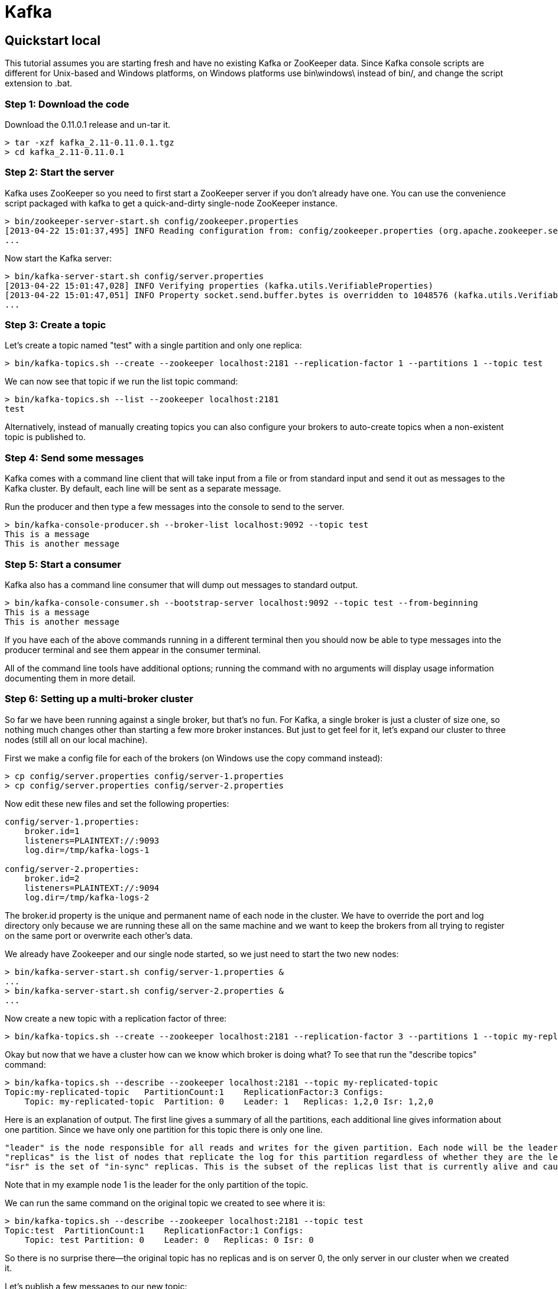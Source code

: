 ﻿= Kafka

:toc:

== Quickstart local 

This tutorial assumes you are starting fresh and have no existing Kafka or ZooKeeper data. Since Kafka console scripts are different for Unix-based and Windows platforms, on Windows platforms use bin\windows\ instead of bin/, and change the script extension to .bat.

=== Step 1: Download the code
Download the 0.11.0.1 release and un-tar it.

----

> tar -xzf kafka_2.11-0.11.0.1.tgz
> cd kafka_2.11-0.11.0.1

----

=== Step 2: Start the server

Kafka uses ZooKeeper so you need to first start a ZooKeeper server if you don't already have one. You can use the convenience script packaged with kafka to get a quick-and-dirty single-node ZooKeeper instance.

----	
> bin/zookeeper-server-start.sh config/zookeeper.properties
[2013-04-22 15:01:37,495] INFO Reading configuration from: config/zookeeper.properties (org.apache.zookeeper.server.quorum.QuorumPeerConfig)
...
----

Now start the Kafka server:

----
> bin/kafka-server-start.sh config/server.properties
[2013-04-22 15:01:47,028] INFO Verifying properties (kafka.utils.VerifiableProperties)
[2013-04-22 15:01:47,051] INFO Property socket.send.buffer.bytes is overridden to 1048576 (kafka.utils.VerifiableProperties)
...
----

=== Step 3: Create a topic

Let's create a topic named "test" with a single partition and only one replica:

----	
> bin/kafka-topics.sh --create --zookeeper localhost:2181 --replication-factor 1 --partitions 1 --topic test
----

We can now see that topic if we run the list topic command:

----	
> bin/kafka-topics.sh --list --zookeeper localhost:2181
test
----

Alternatively, instead of manually creating topics you can also configure your brokers to auto-create topics when a non-existent topic is published to.

=== Step 4: Send some messages

Kafka comes with a command line client that will take input from a file or from standard input and send it out as messages to the Kafka cluster. By default, each line will be sent as a separate message.

Run the producer and then type a few messages into the console to send to the server.

----	
> bin/kafka-console-producer.sh --broker-list localhost:9092 --topic test
This is a message
This is another message
----

=== Step 5: Start a consumer

Kafka also has a command line consumer that will dump out messages to standard output.

----	
> bin/kafka-console-consumer.sh --bootstrap-server localhost:9092 --topic test --from-beginning
This is a message
This is another message
----

If you have each of the above commands running in a different terminal then you should now be able to type messages into the producer terminal and see them appear in the consumer terminal.

All of the command line tools have additional options; running the command with no arguments will display usage information documenting them in more detail.

=== Step 6: Setting up a multi-broker cluster

So far we have been running against a single broker, but that's no fun. For Kafka, a single broker is just a cluster of size one, so nothing much changes other than starting a few more broker instances. But just to get feel for it, let's expand our cluster to three nodes (still all on our local machine).

First we make a config file for each of the brokers (on Windows use the copy command instead):

----	
> cp config/server.properties config/server-1.properties
> cp config/server.properties config/server-2.properties
----

Now edit these new files and set the following properties:

----	
config/server-1.properties:
    broker.id=1
    listeners=PLAINTEXT://:9093
    log.dir=/tmp/kafka-logs-1
 
config/server-2.properties:
    broker.id=2
    listeners=PLAINTEXT://:9094
    log.dir=/tmp/kafka-logs-2
----

The broker.id property is the unique and permanent name of each node in the cluster. We have to override the port and log directory only because we are running these all on the same machine and we want to keep the brokers from all trying to register on the same port or overwrite each other's data.

We already have Zookeeper and our single node started, so we just need to start the two new nodes:
	
----
> bin/kafka-server-start.sh config/server-1.properties &
...
> bin/kafka-server-start.sh config/server-2.properties &
...
----

Now create a new topic with a replication factor of three:

----	
> bin/kafka-topics.sh --create --zookeeper localhost:2181 --replication-factor 3 --partitions 1 --topic my-replicated-topic
----

Okay but now that we have a cluster how can we know which broker is doing what? To see that run the "describe topics" command:

----	
> bin/kafka-topics.sh --describe --zookeeper localhost:2181 --topic my-replicated-topic
Topic:my-replicated-topic   PartitionCount:1    ReplicationFactor:3 Configs:
    Topic: my-replicated-topic  Partition: 0    Leader: 1   Replicas: 1,2,0 Isr: 1,2,0
----

Here is an explanation of output. The first line gives a summary of all the partitions, each additional line gives information about one partition. Since we have only one partition for this topic there is only one line.

    "leader" is the node responsible for all reads and writes for the given partition. Each node will be the leader for a randomly selected portion of the partitions.
    "replicas" is the list of nodes that replicate the log for this partition regardless of whether they are the leader or even if they are currently alive.
    "isr" is the set of "in-sync" replicas. This is the subset of the replicas list that is currently alive and caught-up to the leader. 

Note that in my example node 1 is the leader for the only partition of the topic.

We can run the same command on the original topic we created to see where it is:

----	
> bin/kafka-topics.sh --describe --zookeeper localhost:2181 --topic test
Topic:test  PartitionCount:1    ReplicationFactor:1 Configs:
    Topic: test Partition: 0    Leader: 0   Replicas: 0 Isr: 0
----

So there is no surprise there—the original topic has no replicas and is on server 0, the only server in our cluster when we created it.

Let's publish a few messages to our new topic:

----
> bin/kafka-console-producer.sh --broker-list localhost:9092 --topic my-replicated-topic
...
my test message 1
my test message 2
^C
----

Now let's consume these messages:

----	
> bin/kafka-console-consumer.sh --bootstrap-server localhost:9092 --from-beginning --topic my-replicated-topic
...
my test message 1
my test message 2
^C
----

Now let's test out fault-tolerance. Broker 1 was acting as the leader so let's kill it:

----	
> ps aux | grep server-1.properties
7564 ttys002    0:15.91 /System/Library/Frameworks/JavaVM.framework/Versions/1.8/Home/bin/java...
> kill -9 7564
On Windows use:
	
> wmic process get processid,caption,commandline | find "java.exe" | find "server-1.properties"
java.exe    java  -Xmx1G -Xms1G -server -XX:+UseG1GC ... build\libs\kafka_2.11-0.11.0.1.jar"  kafka.Kafka config\server-1.properties    644
> taskkill /pid 644 /f
----

Leadership has switched to one of the slaves and node 1 is no longer in the in-sync replica set:

----	
> bin/kafka-topics.sh --describe --zookeeper localhost:2181 --topic my-replicated-topic
Topic:my-replicated-topic   PartitionCount:1    ReplicationFactor:3 Configs:
    Topic: my-replicated-topic  Partition: 0    Leader: 2   Replicas: 1,2,0 Isr: 2,0
----

But the messages are still available for consumption even though the leader that took the writes originally is down:

----	
> bin/kafka-console-consumer.sh --bootstrap-server localhost:9092 --from-beginning --topic my-replicated-topic
...
my test message 1
my test message 2
^C
----

=== Step 7: Use Kafka Connect to import/export data

Writing data from the console and writing it back to the console is a convenient place to start, but you'll probably want to use data from other sources or export data from Kafka to other systems. For many systems, instead of writing custom integration code you can use Kafka Connect to import or export data.

Kafka Connect is a tool included with Kafka that imports and exports data to Kafka. It is an extensible tool that runs connectors, which implement the custom logic for interacting with an external system. In this quickstart we'll see how to run Kafka Connect with simple connectors that import data from a file to a Kafka topic and export data from a Kafka topic to a file.

First, we'll start by creating some seed data to test with:

----	
> echo -e "foo\nbar" > test.txt
----

Next, we'll start two connectors running in standalone mode, which means they run in a single, local, dedicated process. We provide three configuration files as parameters. The first is always the configuration for the Kafka Connect process, containing common configuration such as the Kafka brokers to connect to and the serialization format for data. The remaining configuration files each specify a connector to create. These files include a unique connector name, the connector class to instantiate, and any other configuration required by the connector.

----	
> bin/connect-standalone.sh config/connect-standalone.properties config/connect-file-source.properties config/connect-file-sink.properties
----

These sample configuration files, included with Kafka, use the default local cluster configuration you started earlier and create two connectors: the first is a source connector that reads lines from an input file and produces each to a Kafka topic and the second is a sink connector that reads messages from a Kafka topic and produces each as a line in an output file.

During startup you'll see a number of log messages, including some indicating that the connectors are being instantiated. Once the Kafka Connect process has started, the source connector should start reading lines from test.txt and producing them to the topic connect-test, and the sink connector should start reading messages from the topic connect-test and write them to the file test.sink.txt. We can verify the data has been delivered through the entire pipeline by examining the contents of the output file:

----	
> cat test.sink.txt
foo
bar
----

Note that the data is being stored in the Kafka topic connect-test, so we can also run a console consumer to see the data in the topic (or use custom consumer code to process it):

----	
> bin/kafka-console-consumer.sh --bootstrap-server localhost:9092 --topic connect-test --from-beginning
{"schema":{"type":"string","optional":false},"payload":"foo"}
{"schema":{"type":"string","optional":false},"payload":"bar"}
...
----

The connectors continue to process data, so we can add data to the file and see it move through the pipeline:

----	
> echo "Another line" >> test.txt
----

You should see the line appear in the console consumer output and in the sink file.

